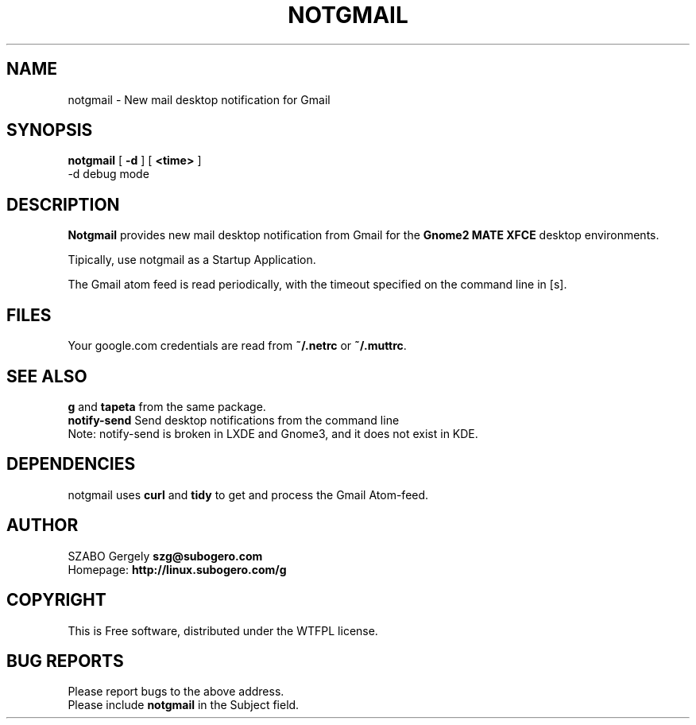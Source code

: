.TH NOTGMAIL 1 "Distributed under WTFPL" "(c) SZABO Gergely"
.SH NAME
notgmail \- New mail desktop notification for Gmail
.SH SYNOPSIS
.B notgmail
[
.B -d
] [
.B <time>
]
.br
-d debug mode
.SH DESCRIPTION
.B Notgmail
provides new mail desktop notification from Gmail for the
.B Gnome2 MATE XFCE
desktop environments.
.PP
Tipically, use notgmail as a Startup Application.
.PP
The Gmail atom feed is read periodically, with the timeout specified on the
command line in [s].
.SH FILES
Your google.com credentials are read from
.BR "~/.netrc" " or"
.BR "~/.muttrc" .
.SH SEE ALSO
.BR g " and " tapeta " from the same package."
.br
.BR "notify-send" " Send desktop notifications from the command line"
.br
Note: notify-send is broken in LXDE and Gnome3, and it does not exist in KDE.
.SH DEPENDENCIES
notgmail uses
.B curl
and
.B tidy
to get and process the Gmail Atom-feed.
.SH AUTHOR
SZABO Gergely
.B szg@subogero.com
.br
Homepage:
.B http://linux.subogero.com/g
.SH COPYRIGHT
This is Free software, distributed under the WTFPL license.
.SH BUG REPORTS
Please report bugs to the above address.
.br
Please include
.B notgmail
in the Subject field.
